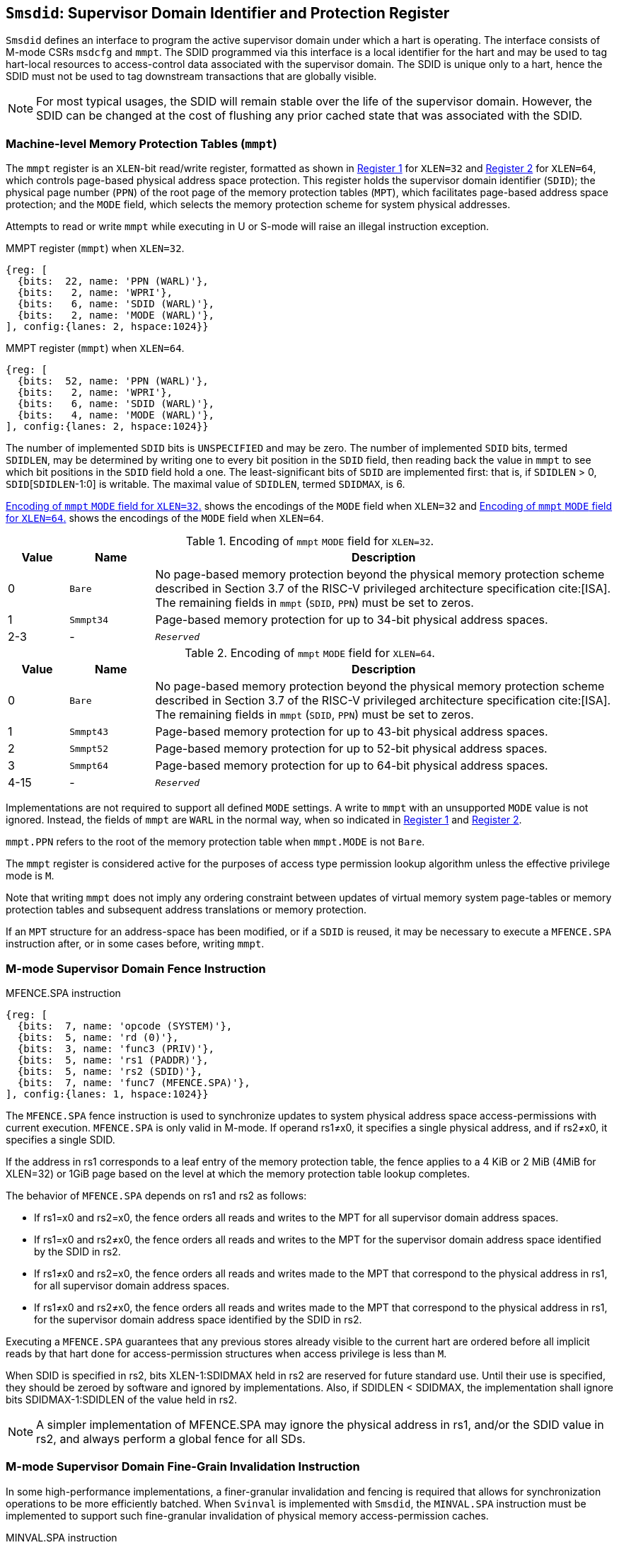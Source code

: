 [[chapter3]]
[[Smsdid]]
== `Smsdid`: Supervisor Domain Identifier and Protection Register

`Smsdid` defines an interface to program the active supervisor domain under
which a hart is operating. The interface consists of M-mode CSRs `msdcfg` and
`mmpt`. The SDID programmed via this interface is a local identifier for the
hart and may be used to tag hart-local resources to access-control data
associated with the supervisor domain. The SDID is unique only to a hart, hence
the SDID must not be used to tag downstream transactions that are globally
visible.

[NOTE]
====
For most typical usages, the SDID will remain stable over the life
of the supervisor domain. However, the SDID can be changed
at the cost of flushing any prior cached state that was
associated with the SDID.
====

=== Machine-level Memory Protection Tables (`mmpt`)

The `mmpt` register is an `XLEN`-bit read/write register, formatted as shown in
<<sdid-32>> for `XLEN=32` and <<sdid-64>> for `XLEN=64`, which controls
page-based physical address space protection. This register holds the
supervisor domain identifier (`SDID`); the physical page number (`PPN`) of the
root page of the memory protection tables (`MPT`), which facilitates page-based
address space protection; and the `MODE` field, which selects the memory
protection scheme for system physical addresses.

Attempts to read or write `mmpt` while executing in U or S-mode will raise
an illegal instruction exception.

[caption="Register {counter:rimage}: ", reftext="Register {rimage}"]
[title="MMPT register (`mmpt`) when `XLEN=32`."]
[id=sdid-32]
[wavedrom, ,svg]
....
{reg: [
  {bits:  22, name: 'PPN (WARL)'},
  {bits:   2, name: 'WPRI'},
  {bits:   6, name: 'SDID (WARL)'},
  {bits:   2, name: 'MODE (WARL)'},
], config:{lanes: 2, hspace:1024}}
....

[caption="Register {counter:rimage}: ", reftext="Register {rimage}"]
[title="MMPT register (`mmpt`) when `XLEN=64`."]
[id=sdid-64]
[wavedrom, ,svg]
....
{reg: [
  {bits:  52, name: 'PPN (WARL)'},
  {bits:   2, name: 'WPRI'},
  {bits:   6, name: 'SDID (WARL)'},
  {bits:   4, name: 'MODE (WARL)'},
], config:{lanes: 2, hspace:1024}}
....

The number of implemented `SDID` bits is `UNSPECIFIED` and may be zero. The
number of implemented `SDID` bits, termed `SDIDLEN`, may be determined by
writing one to every bit position in the `SDID` field, then reading back the
value in `mmpt` to see which bit positions in the `SDID` field hold a one. The
least-significant bits of `SDID` are implemented first: that is, if
`SDIDLEN` > 0, `SDID`[`SDIDLEN`-1:0] is writable. The maximal value of
`SDIDLEN`, termed `SDIDMAX`, is 6.

<<mpt-32>> shows the encodings of the `MODE` field when `XLEN=32` and
<<mpt-64>> shows the encodings of the `MODE` field when `XLEN=64`.

.Encoding of `mmpt` `MODE` field for `XLEN=32`.
[width="100%",cols="10%,14%,76%", options="header", id=mpt-32]
|===
|Value |Name |Description
|0 |`Bare` |No page-based memory protection beyond the physical memory
protection scheme described in Section 3.7 of the RISC-V privileged architecture
specification cite:[ISA]. The remaining fields in `mmpt` (`SDID`, `PPN`) must be
set to zeros.
|1 |`Smmpt34` |Page-based memory protection for up to 34-bit physical address
spaces.
|2-3 |- |`_Reserved_`
|===

.Encoding of `mmpt` `MODE` field for `XLEN=64`.
[width="100%",cols="10%,14%,76%", options="header", id=mpt-64]
|===
|Value |Name |Description
|0 |`Bare` | No page-based memory protection beyond the physical memory
protection scheme described in Section 3.7 of the RISC-V privileged architecture
specification cite:[ISA]. The remaining fields in `mmpt` (`SDID`, `PPN`) must be
set to zeros.
|1 |`Smmpt43` |Page-based memory protection for up to 43-bit physical address
spaces.
|2 |`Smmpt52` |Page-based memory protection for up to 52-bit physical address
spaces.
|3 |`Smmpt64` |Page-based memory protection for up to 64-bit physical address
spaces.
|4-15 |- |`_Reserved_`
|===

Implementations are not required to support all defined `MODE` settings. A write
to `mmpt` with an unsupported `MODE` value is not ignored. Instead, the fields
of `mmpt` are `WARL` in the normal way, when so indicated in <<sdid-32>> and
<<sdid-64>>.

`mmpt.PPN` refers to the root of the memory protection table when `mmpt.MODE` is not
`Bare`.

The `mmpt` register is considered active for the purposes of access type
permission lookup algorithm unless the effective privilege mode is `M`.

Note that writing `mmpt` does not imply any ordering constraint between
updates of virtual memory system page-tables or memory protection tables and
subsequent address translations or memory protection.

If an `MPT` structure for an address-space has been modified, or if a `SDID` is
reused, it may be necessary to execute a `MFENCE.SPA` instruction after, or in
some cases before, writing `mmpt`.

=== M-mode Supervisor Domain Fence Instruction

[caption="Figure {counter:image}: ", reftext="Figure {image}"]
[title="MFENCE.SPA instruction"]
[id=mfence-spa]
[wavedrom, ,svg]
....
{reg: [
  {bits:  7, name: 'opcode (SYSTEM)'},
  {bits:  5, name: 'rd (0)'},
  {bits:  3, name: 'func3 (PRIV)'},
  {bits:  5, name: 'rs1 (PADDR)'},
  {bits:  5, name: 'rs2 (SDID)'},
  {bits:  7, name: 'func7 (MFENCE.SPA)'},
], config:{lanes: 1, hspace:1024}}
....

The `MFENCE.SPA` fence instruction is used to synchronize updates to system
physical address space access-permissions with current execution.
`MFENCE.SPA` is only valid in M-mode. If operand rs1≠x0, it
specifies a single physical address, and if rs2≠x0, it specifies a single SDID.

If the address in rs1 corresponds to a leaf entry of the memory protection
table, the fence applies to a 4 KiB or 2 MiB (4MiB for XLEN=32) or 1GiB page
based on the level at which the memory protection table lookup completes.

The behavior of `MFENCE.SPA` depends on rs1 and rs2 as follows:

* If rs1=x0 and rs2=x0, the fence orders all reads and writes to the MPT for
all supervisor domain address spaces.
* If rs1=x0 and rs2≠x0, the fence orders all reads and writes to the MPT for
the supervisor domain address space identified by the SDID in rs2.
* If rs1≠x0 and rs2=x0, the fence orders all reads and writes made to the MPT
that correspond to the physical address in rs1, for all supervisor domain
address spaces.
* If rs1≠x0 and rs2≠x0, the fence orders all reads and writes made to the MPT
that correspond to the physical address in rs1, for the supervisor domain
address space identified by the SDID in rs2.

Executing a `MFENCE.SPA` guarantees that any previous stores already visible to
the current hart are ordered before all implicit reads by that hart done for
access-permission structures when access privilege is less than `M`.

When SDID is specified in rs2, bits XLEN-1:SDIDMAX held in rs2 are reserved for
future standard use. Until their use is specified, they should be zeroed by
software and ignored by implementations. Also, if SDIDLEN < SDIDMAX, the
implementation shall ignore bits SDIDMAX-1:SDIDLEN of the value held in rs2.

[NOTE]
====
A simpler implementation of MFENCE.SPA may ignore the physical address in rs1,
and/or the SDID value in rs2, and always perform a global fence for all SDs.
====

=== M-mode Supervisor Domain Fine-Grain Invalidation Instruction

In some high-performance implementations, a finer-granular invalidation and
fencing is required that allows for synchronization operations to be more
efficiently batched. When `Svinval` is implemented with `Smsdid`, the
`MINVAL.SPA` instruction must be implemented to support such fine-granular
invalidation of physical memory access-permission caches.

[caption="Figure {counter:image}: ", reftext="Figure {image}"]
[title="MINVAL.SPA instruction"]
[id=minval-spa]
[wavedrom, ,svg]
....
{reg: [
  {bits:  7, name: 'opcode (SYSTEM)'},
  {bits:  5, name: 'rd (0)'},
  {bits:  3, name: 'func3 (PRIV)'},
  {bits:  5, name: 'rs1 (PADDR)'},
  {bits:  5, name: 'rs2 (SDID)'},
  {bits:  7, name: 'func7 (MINVAL.SPA)'},
], config:{lanes: 1, hspace:1024}}
....

`MINVAL.SPA` is only ordered against `SFENCE.W.INVAL` and `SFENCE.INVAL.IR`
instructions.

The SFENCE.W.INVAL instruction guarantees that any previous stores already
visible to the current RISC-V hart are ordered before subsequent MINVAL.SPA
instructions executed by the same hart.

The SFENCE.INVAL.IR instruction guarantees that any previous MINVAL.SPA
instructions executed by the current hart are ordered before subsequent
implicit references by that hart to memory-protection data structures.

When executed in order (but not necessarily consecutively) by a single hart,
the sequence `SFENCE.W.INVAL`, `MINVAL.SPA` and `SFENCE.INVAL.IR` has the same
effect as a hypothetical `MFENCE.SPA` in which:

* the values of rs1 and rs2 for the `MFENCE.SPA` are the same as those used in
the `MINVAL.SPA`,
* reads and writes prior to the `SFENCE.W.INVAL` are considered to be those
prior to the `MINVAL.SPA`, and
* reads and writes following the `SFENCE.INVAL.IR` are considered to be those
subsequent to the `MFENCE.SPA`

`MINVAL.SPA` is only valid in M-mode.

=== Extension to behavior of SFENCE.VMA, HFENCE.GVMA and HFENCE.VVMA

The behavior of the SFENCE.VMA, HFENCE.GVMA and HFENCE.VVMA instructions are
affected when the Smsdid extension is implemented.

When SFENCE.VMA is used within a supervisor domain, the virtual-address argument
is a virtual address with either the ASID being a S/HS-level ASID (V=0), or a
VS-level ASID (V=1).

For S/HS-level ASID, the virtual-address argument to SFENCE.VMA is a host
virtual address within the current supervisor domain, and the ASID argument is
a S/HS-level ASID within the current supervisor domain. The current supervisor
domain is identified by the SDID field of the CSR mmpt, and the effective ASID
can be considered the combination of the SDID and the S/HS-level ASID. The
SFENCE.VMA orders stores only to this S/HS-level address-translation structures
with subsequent S/HS-level address translations.

When V=1, the virtual-address argument to SFENCE.VMA is a guest virtual address
within the current virtual machine, and the ASID argument is a VS-level ASID
within the current virtual machine. The current virtual machine is identified by
the SDID field of the CSR mmpt and the VMID field of CSR hgatp. The effective
ASID within this virtual machine can be considered to be the combination of this
SDID and VMID along with the VS-level ASID. The SFENCE.VMA instruction orders
stores only to the VS-level address-translation structures with subsequent
VS-stage address translations for the same virtual machine, i.e., only when
mmpt.SDID and the hgatp.VMID is the same as when the SFENCE.VMA executed.

For HFENCE.GVMA, the guest-physical address argument is within the context of
the current virtual machine idenfied by the combination of the SDID field of the
CSR mmpt and the VMID value in rs2. Executing an HFENCE.GVMA guarantees
that any previous stores already visible to the current hart are ordered before
all implicit reads by that hart done for G-stage address translation for
instructions that follow the HFENCE.GVMA, and execute with the same mmpt.SDID
and hgatp.VMID when HFENCE.GVMA executed.

For HFENCE.VVMA, the guest-virtual address argument is within the context of
the current virtual machine identified by the combination of the ASID value
in rs2, the VMID field of CSR hgatp, and the SDID field of CSR mmpt.
Executing an HFENCE.VVMA guarantees that any previous stores already visible to
the current hart are ordered before all implicit reads by that hart done for
VS-stage address translations for instructions that are subsequent to the
HFENCE.VMMA and execute when hgatp.VMID and mmpt.SDID have the same setting as
it did when HFENCE.VVMA executed.

=== Extension to behavior of `Svinval`

When `Svinval` is implemented with `Smsdid` the behavior of SINVAL.VMA is
modified to also use the SDID from the CSR mmpt in addition to the ASID provided
in SINVAL.VMA.

When the `Hypervisor` extension is also implemented, the behavior of HINVAL.VVMA
and HINVAL.GVMA is modified to also use the SDID from the CSR mmpt in addition
to the VMID provided in the HINVAL.GVMA or the ASID provided in HINVAL.VVMA.

=== Machine supervisor domain configuration (`msdcfg`)

The `msdcfg` is a 32-bit read/write register, formatted as shown in <<MSDCFG>>.
This CSR is used by M-mode software to specify the active configuration for
capabilities of the supervisor domain when associated with a hart.
The following extensions use the `msdcfg` register to specify additional
configuration for supervisor domains:

. `Smsdia` uses `msdcfg.SDICN` to specify the active configuration for
  the supervisor domain interrupt controller associated with the hart.
. `Smsdedbg` specifies the `msdcfg.SDEDBGALW` bit to manage
  external-debug for a supervisor domain.
. `Smsdetrc` specifies the `msdcfg.SDETRCALW` bit to manage
  external-trace for a supervisor domain.
. `Smqosid` specifies the control bits `SSM`, `SRL`, `SML` and `SQRID` to enable
  the RDSM to manage QoS controls for supervisor domains.

Details of `Smsdia`, `Smsdedbg`, `Smsdetrc` and `Smqosid` are described in their
respective sections in this specification.

[caption="Register {counter:rimage}: ", reftext="Register {rimage}"]
[title="`msdcfg` register"]
[id=MSDCFG]
[wavedrom, ,svg]
....
{reg: [
  {bits:  6, name:  'SDICN'},
  {bits:  1, name:  'SSM'},
  {bits:  1, name:  'SDEDBGALW'},
  {bits:  1, name:  'SDETRCALW'},
  {bits:  11, name: 'WPRI'},
  {bits:  4, name:  'SRL'},
  {bits:  4, name:  'SML'},
  {bits:  4, name:  'SQRID'},
], config:{lanes: 4, hspace:1024}}
....

